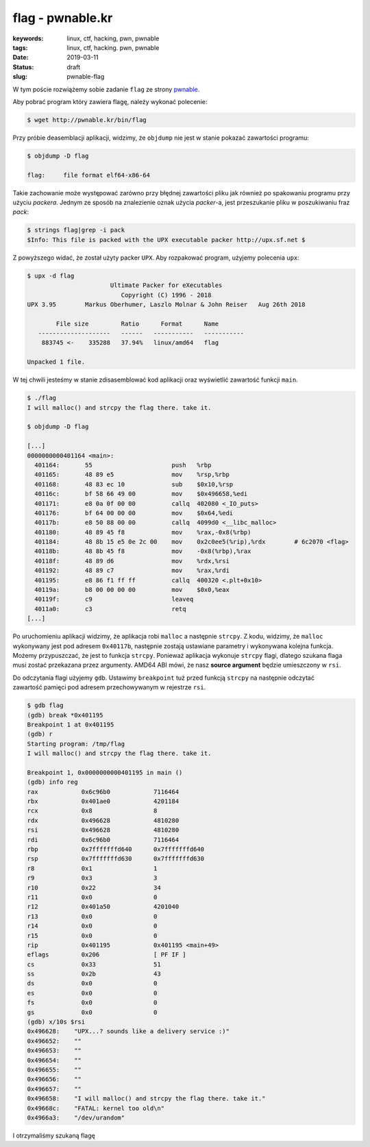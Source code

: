 flag - pwnable.kr
#################

:keywords: linux, ctf, hacking, pwn, pwnable
:tags: linux, ctf, hacking. pwn, pwnable
:date: 2019-03-11
:Status: draft
:slug: pwnable-flag

W tym poście rozwiążemy sobie zadanie ``flag`` ze strony `pwnable`_.

Aby pobrać program który zawiera flagę, należy wykonać polecenie:

.. code-block:: console

   $ wget http://pwnable.kr/bin/flag

Przy próbie deasemblacji aplikacji, widzimy, że ``objdump`` nie jest w stanie pokazać zawartości programu:

.. code-block:: console

   $ objdump -D flag

   flag:     file format elf64-x86-64

Takie zachowanie może występować zarówno przy błędnej zawartości pliku jak również po spakowaniu programu przy użyciu *packera*.
Jednym ze sposób na znalezienie oznak użycia *packer*-a, jest przeszukanie pliku w poszukiwaniu fraz *pack*:

.. code-block:: console

   $ strings flag|grep -i pack
   $Info: This file is packed with the UPX executable packer http://upx.sf.net $

Z powyższego widać, że został użyty packer ``UPX``.
Aby rozpakować program, użyjemy polecenia ``upx``:

.. code-block:: console

   $ upx -d flag
                          Ultimate Packer for eXecutables
                             Copyright (C) 1996 - 2018
   UPX 3.95        Markus Oberhumer, Laszlo Molnar & John Reiser   Aug 26th 2018

           File size         Ratio      Format      Name
      --------------------   ------   -----------   -----------
       883745 <-    335288   37.94%   linux/amd64   flag

   Unpacked 1 file.

W tej chwili jesteśmy w stanie zdisasemblować kod aplikacji oraz wyświetlić zawartość funkcji ``main``.

.. code-block:: console

   $ ./flag
   I will malloc() and strcpy the flag there. take it.

   $ objdump -D flag

   [...]
   0000000000401164 <main>:
     401164:       55                      push   %rbp
     401165:       48 89 e5                mov    %rsp,%rbp
     401168:       48 83 ec 10             sub    $0x10,%rsp
     40116c:       bf 58 66 49 00          mov    $0x496658,%edi
     401171:       e8 0a 0f 00 00          callq  402080 <_IO_puts>
     401176:       bf 64 00 00 00          mov    $0x64,%edi
     40117b:       e8 50 88 00 00          callq  4099d0 <__libc_malloc>
     401180:       48 89 45 f8             mov    %rax,-0x8(%rbp)
     401184:       48 8b 15 e5 0e 2c 00    mov    0x2c0ee5(%rip),%rdx        # 6c2070 <flag>
     40118b:       48 8b 45 f8             mov    -0x8(%rbp),%rax
     40118f:       48 89 d6                mov    %rdx,%rsi
     401192:       48 89 c7                mov    %rax,%rdi
     401195:       e8 86 f1 ff ff          callq  400320 <.plt+0x10>
     40119a:       b8 00 00 00 00          mov    $0x0,%eax
     40119f:       c9                      leaveq
     4011a0:       c3                      retq
   [...]

Po uruchomieniu aplikacji widzimy, że aplikacja robi ``malloc`` a następnie ``strcpy``.
Z kodu, widzimy, że ``malloc`` wykonywany jest pod adresem ``0x40117b``, następnie zostają ustawiane parametry i wykonywana kolejna funkcja.
Możemy przypuszczać, że jest to funkcja ``strcpy``.
Ponieważ aplikacja wykonuje ``strcpy`` flagi, dlatego szukana flaga musi zostać przekazana przez argumenty.
AMD64 ABI mówi, że nasz **source argument** będzie umieszczony w ``rsi``.

Do odczytania flagi użyjemy ``gdb``.
Ustawimy ``breakpoint`` tuż przed funkcją ``strcpy`` na następnie odczytać zawartość pamięci pod adresem przechowywanym w rejestrze ``rsi``.

.. code-block:: console

   $ gdb flag
   (gdb) break *0x401195
   Breakpoint 1 at 0x401195
   (gdb) r
   Starting program: /tmp/flag
   I will malloc() and strcpy the flag there. take it.

   Breakpoint 1, 0x0000000000401195 in main ()
   (gdb) info reg
   rax            0x6c96b0            7116464
   rbx            0x401ae0            4201184
   rcx            0x8                 8
   rdx            0x496628            4810280
   rsi            0x496628            4810280
   rdi            0x6c96b0            7116464
   rbp            0x7fffffffd640      0x7fffffffd640
   rsp            0x7fffffffd630      0x7fffffffd630
   r8             0x1                 1
   r9             0x3                 3
   r10            0x22                34
   r11            0x0                 0
   r12            0x401a50            4201040
   r13            0x0                 0
   r14            0x0                 0
   r15            0x0                 0
   rip            0x401195            0x401195 <main+49>
   eflags         0x206               [ PF IF ]
   cs             0x33                51
   ss             0x2b                43
   ds             0x0                 0
   es             0x0                 0
   fs             0x0                 0
   gs             0x0                 0
   (gdb) x/10s $rsi
   0x496628:	"UPX...? sounds like a delivery service :)"
   0x496652:	""
   0x496653:	""
   0x496654:	""
   0x496655:	""
   0x496656:	""
   0x496657:	""
   0x496658:	"I will malloc() and strcpy the flag there. take it."
   0x49668c:	"FATAL: kernel too old\n"
   0x4966a3:	"/dev/urandom"

I otrzymaliśmy szukaną flagę

.. _pwnable: https://pwnable.kr
